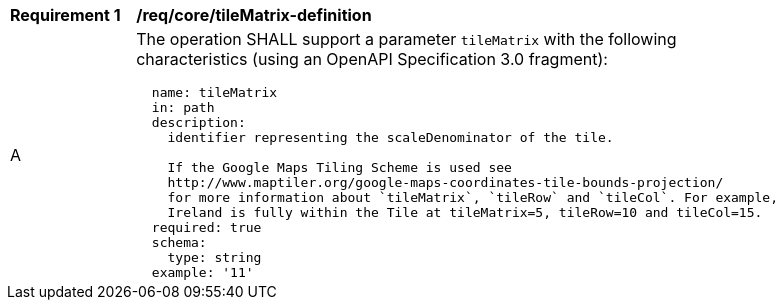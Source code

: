 [[req_core_tileMatrix-definition]]
[width="90%",cols="2,6a"]
|===
^|*Requirement {counter:req-id}* |*/req/core/tileMatrix-definition*
^|A |The operation SHALL support a parameter `tileMatrix` with the following characteristics (using an OpenAPI Specification 3.0 fragment):

[source,YAML]
----
  name: tileMatrix
  in: path
  description: 
    identifier representing the scaleDenominator of the tile.

    If the Google Maps Tiling Scheme is used see
    http://www.maptiler.org/google-maps-coordinates-tile-bounds-projection/
    for more information about `tileMatrix`, `tileRow` and `tileCol`. For example,
    Ireland is fully within the Tile at tileMatrix=5, tileRow=10 and tileCol=15.
  required: true
  schema:
    type: string
  example: '11'
----
|===
